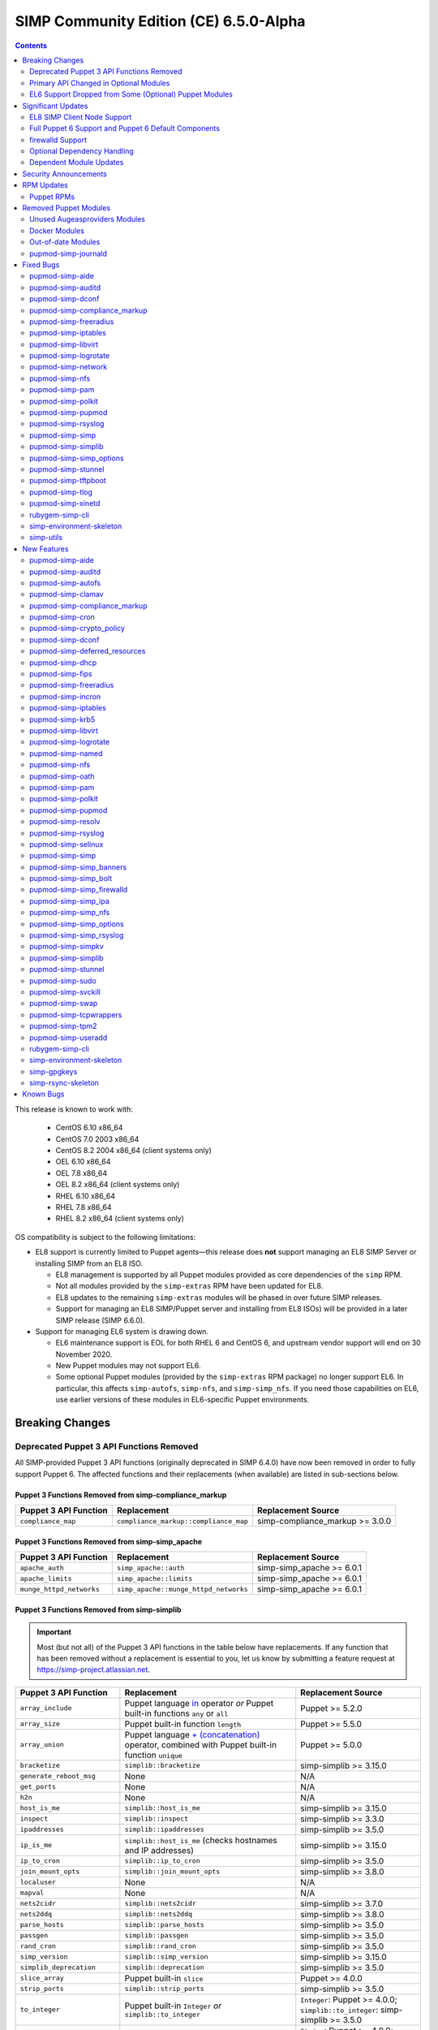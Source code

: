 .. _changelog-6.5.0:

SIMP Community Edition (CE) 6.5.0-Alpha
=======================================

.. raw:: pdf

  PageBreak

.. contents::
  :depth: 2

.. raw:: pdf

  PageBreak

This release is known to work with:

  * CentOS 6.10 x86_64
  * CentOS 7.0 2003 x86_64
  * CentOS 8.2 2004 x86_64 (client systems only)
  * OEL 6.10 x86_64
  * OEL 7.8 x86_64
  * OEL 8.2 x86_64 (client systems only)
  * RHEL 6.10 x86_64
  * RHEL 7.8 x86_64
  * RHEL 8.2 x86_64 (client systems only)

OS compatibility is subject to the following limitations:

* EL8 support is currently limited to Puppet agents—this release does **not**
  support managing an EL8 SIMP Server or installing SIMP from an EL8 ISO.

  * EL8 management is supported by all Puppet modules provided as core
    dependencies of the ``simp`` RPM.
  * Not all modules provided by the ``simp-extras`` RPM have been updated
    for EL8.
  * EL8 updates to the remaining ``simp-extras`` modules will be phased in over
    future SIMP releases.
  * Support for managing an EL8 SIMP/Puppet server and installing from
    EL8 ISOs) will be provided in a later SIMP release (SIMP 6.6.0).

* Support for managing EL6 system is drawing down.

  * EL6 maintenance support is EOL for both RHEL 6 and CentOS 6, and upstream
    vendor support will end on 30 November 2020.
  * New Puppet modules may not support EL6.
  * Some optional Puppet modules (provided by the ``simp-extras`` RPM package)
    no longer support EL6. In particular, this affects ``simp-autofs``,
    ``simp-nfs``, and ``simp-simp_nfs``.  If you need those capabilities on
    EL6, use earlier versions of these modules in EL6-specific Puppet
    environments.


Breaking Changes
----------------

Deprecated Puppet 3 API Functions Removed
^^^^^^^^^^^^^^^^^^^^^^^^^^^^^^^^^^^^^^^^^

All SIMP-provided Puppet 3 API functions (originally deprecated in SIMP 6.4.0)
have now been removed in order to fully support Puppet 6. The affected
functions and their replacements (when available) are listed in sub-sections
below.

Puppet 3 Functions Removed from simp-compliance_markup
""""""""""""""""""""""""""""""""""""""""""""""""""""""

+-----------------------+---------------------------------------+---------------------------------+
| Puppet 3 API Function | Replacement                           | Replacement Source              |
+=======================+=======================================+=================================+
| ``compliance_map``    | ``compliance_markup::compliance_map`` | simp-compliance_markup >= 3.0.0 |
+-----------------------+---------------------------------------+---------------------------------+

Puppet 3 Functions Removed from simp-simp_apache
""""""""""""""""""""""""""""""""""""""""""""""""

+--------------------------+---------------------------------------+---------------------------+
| Puppet 3 API Function    | Replacement                           | Replacement Source        |
+==========================+=======================================+===========================+
| ``apache_auth``          | ``simp_apache::auth``                 | simp-simp_apache >= 6.0.1 |
+--------------------------+---------------------------------------+---------------------------+
| ``apache_limits``        | ``simp_apache::limits``               | simp-simp_apache >= 6.0.1 |
+--------------------------+---------------------------------------+---------------------------+
| ``munge_httpd_networks`` | ``simp_apache::munge_httpd_networks`` | simp-simp_apache >= 6.0.1 |
+--------------------------+---------------------------------------+---------------------------+

Puppet 3 Functions Removed from simp-simplib
""""""""""""""""""""""""""""""""""""""""""""

.. IMPORTANT::

   Most (but not all) of the Puppet 3 API functions in the table below have
   replacements. If any function that has been removed without a replacement is
   essential to you, let us know by submitting a feature request at
   https://simp-project.atlassian.net.

+------------------------------+--------------------------------------------+-------------------------------+
| Puppet 3 API Function        | Replacement                                | Replacement Source            |
+==============================+============================================+===============================+
| ``array_include``            | Puppet language `in`_ operator *or* Puppet | Puppet >= 5.2.0               |
|                              | built-in functions ``any`` or ``all``      |                               |
+------------------------------+--------------------------------------------+-------------------------------+
| ``array_size``               | Puppet built-in function ``length``        | Puppet >= 5.5.0               |
+------------------------------+--------------------------------------------+-------------------------------+
| ``array_union``              | Puppet language `+ (concatenation)`_       | Puppet >= 5.0.0               |
|                              | operator, combined with Puppet built-in    |                               |
|                              | function ``unique``                        |                               |
+------------------------------+--------------------------------------------+-------------------------------+
| ``bracketize``               | ``simplib::bracketize``                    | simp-simplib >= 3.15.0        |
+------------------------------+--------------------------------------------+-------------------------------+
| ``generate_reboot_msg``      | None                                       | N/A                           |
+------------------------------+--------------------------------------------+-------------------------------+
| ``get_ports``                | None                                       | N/A                           |
+------------------------------+--------------------------------------------+-------------------------------+
| ``h2n``                      | None                                       | N/A                           |
+------------------------------+--------------------------------------------+-------------------------------+
| ``host_is_me``               | ``simplib::host_is_me``                    | simp-simplib >= 3.15.0        |
+------------------------------+--------------------------------------------+-------------------------------+
| ``inspect``                  | ``simplib::inspect``                       | simp-simplib >= 3.3.0         |
+------------------------------+--------------------------------------------+-------------------------------+
| ``ipaddresses``              | ``simplib::ipaddresses``                   | simp-simplib >= 3.5.0         |
+------------------------------+--------------------------------------------+-------------------------------+
| ``ip_is_me``                 | ``simplib::host_is_me`` (checks hostnames  | simp-simplib >= 3.15.0        |
|                              | and IP addresses)                          |                               |
+------------------------------+--------------------------------------------+-------------------------------+
| ``ip_to_cron``               | ``simplib::ip_to_cron``                    | simp-simplib >= 3.5.0         |
+------------------------------+--------------------------------------------+-------------------------------+
| ``join_mount_opts``          | ``simplib::join_mount_opts``               | simp-simplib >= 3.8.0         |
+------------------------------+--------------------------------------------+-------------------------------+
| ``localuser``                | None                                       | N/A                           |
+------------------------------+--------------------------------------------+-------------------------------+
| ``mapval``                   | None                                       | N/A                           |
+------------------------------+--------------------------------------------+-------------------------------+
| ``nets2cidr``                | ``simplib::nets2cidr``                     | simp-simplib >= 3.7.0         |
+------------------------------+--------------------------------------------+-------------------------------+
| ``nets2ddq``                 | ``simplib::nets2ddq``                      | simp-simplib >= 3.8.0         |
+------------------------------+--------------------------------------------+-------------------------------+
| ``parse_hosts``              | ``simplib::parse_hosts``                   | simp-simplib >= 3.5.0         |
+------------------------------+--------------------------------------------+-------------------------------+
| ``passgen``                  | ``simplib::passgen``                       | simp-simplib >= 3.5.0         |
+------------------------------+--------------------------------------------+-------------------------------+
| ``rand_cron``                | ``simplib::rand_cron``                     | simp-simplib >= 3.5.0         |
+------------------------------+--------------------------------------------+-------------------------------+
| ``simp_version``             | ``simplib::simp_version``                  | simp-simplib >= 3.15.0        |
+------------------------------+--------------------------------------------+-------------------------------+
| ``simplib_deprecation``      | ``simplib::deprecation``                   | simp-simplib >= 3.5.0         |
+------------------------------+--------------------------------------------+-------------------------------+
| ``slice_array``              | Puppet built-in ``slice``                  | Puppet >= 4.0.0               |
+------------------------------+--------------------------------------------+-------------------------------+
| ``strip_ports``              | ``simplib::strip_ports``                   | simp-simplib >= 3.5.0         |
+------------------------------+--------------------------------------------+-------------------------------+
| ``to_integer``               | Puppet built-in ``Integer`` *or*           | ``Integer``: Puppet >= 4.0.0; |
|                              | ``simplib::to_integer``                    | ``simplib::to_integer``:      |
|                              |                                            | simp-simplib >= 3.5.0         |
+------------------------------+--------------------------------------------+-------------------------------+
| ``to_string``                | Puppet built-in ``String``                 | ``String``: Puppet >= 4.0.0;  |
|                              | *or* ``simplib::to_string``                | ``simplib::to_string``:       |
|                              |                                            | simp-simplib >= 3.5.0         |
+------------------------------+--------------------------------------------+-------------------------------+
| ``validate_array_member``    | ``simplib::validate_array_member``         | simp-simplib >= 3.8.0         |
+------------------------------+--------------------------------------------+-------------------------------+
| ``validate_array_of_hashes`` | Use a custom Puppet data type              | Puppet >= 4.0.0               |
|                              | such as ``Array[Hash]``                    |                               |
+------------------------------+--------------------------------------------+-------------------------------+
| ``validate_between``         | Puppet data types ``Integer`` or ``Float`` | simp-simplib >= 3.8.0         |
|                              |  *or* ``simplib::validate_between``        |                               |
+------------------------------+--------------------------------------------+-------------------------------+
| ``validate_bool_simp``       | Use Puppet ``Boolean`` data type           | Puppet: >= 4.0.0;             |
|                              | *or* ``simplib::validate_bool``            | simp-simplib >= 3.8.0         |
+------------------------------+--------------------------------------------+-------------------------------+
| ``validate_deep_hash``       | ``simplib::validate_deep_hash``            | simp-simplib >= 3.8.0         |
+------------------------------+--------------------------------------------+-------------------------------+
| ``validate_float``           | Use Puppet ``Float`` data type             | Puppet: >= 4.0.0;             |
|                              | *or* a check using ``is_float``            | ``is_float``:                 |
|                              | from ``puppetlabs-stdlib``                 | puppetlabs-stdlib >= 2.2.0    |
+------------------------------+--------------------------------------------+-------------------------------+
| ``validate_macaddress``      | Use ``Simplib::Macaddress`` data           | simp-simplib >= 3.7.0         |
|                              | type                                       |                               |
+------------------------------+--------------------------------------------+-------------------------------+
| ``validate_net_list``        | Use ``Simplib::Netlist`` data              | simp-simplib >= 3.5.0         |
|                              | type *or*                                  |                               |
|                              | ``simplib::validate_net_list``             |                               |
+------------------------------+--------------------------------------------+-------------------------------+
| ``validate_port``            | Use ``Simplib::Port`` data type            | simp-simplib >= 3.5.0         |
|                              | *or*                                       |                               |
|                              | ``simplib::validate_net_list``             |                               |
+------------------------------+--------------------------------------------+-------------------------------+
| ``validate_re_array``        | ``simplib::validate_re_array``             | simp-simplib >= 3.7.0         |
+------------------------------+--------------------------------------------+-------------------------------+
| ``validate_sysctl_value``    | ``simplib::validate_sysctl_value``         | simp-simplib >= 3.7.0         |
+------------------------------+--------------------------------------------+-------------------------------+
| ``validate_umask``           | Use ``Simplib::Umask`` data type           | simp-simplib >= 3.7.0         |
+------------------------------+--------------------------------------------+-------------------------------+
| ``validate_uri_list``        | ``simplib::validate_sysctl_value``         | simp-simplib >= 3.7.0         |
+------------------------------+--------------------------------------------+-------------------------------+

.. _in:                https://puppet.com/docs/puppet/6.18/lang_expressions.html#in
.. _+ (concatenation): https://puppet.com/docs/puppet/6.18/lang_expressions.html#+-(concatenation)

simp-ssh Removed Functions
""""""""""""""""""""""""""

+----------------------------+-----------------------------+--------------------+
| Puppet 3 API Function      | Replacement                 | Replacement Source |
+============================+=============================+====================+
| ``ssh_autokey``            | ``ssh::autokey``            | simp-ssh >= 6.2.0  |
+----------------------------+-----------------------------+--------------------+
| ``ssh_global_known_hosts`` | ``ssh::global_known_hosts`` | simp-ssh >= 6.2.0  |
+----------------------------+-----------------------------+--------------------+

Primary API Changed in Optional Modules
^^^^^^^^^^^^^^^^^^^^^^^^^^^^^^^^^^^^^^^

The following SIMP modules from the ``simp-extras`` RPM have had breaking API
changes:

* ``simp-autofs``
* ``simp-nfs``
* ``simp-simp_nfs``

The specific changes made are described in detail the New Features section.

.. _changelog-6.5.0-el6-support-dropped-from-some-optional-puppet-modules:

EL6 Support Dropped from Some (Optional) Puppet Modules
^^^^^^^^^^^^^^^^^^^^^^^^^^^^^^^^^^^^^^^^^^^^^^^^^^^^^^^

The following optional SIMP modules have dropped support for EL6:

* ``simp-autofs``
* ``simp-nfs``
* ``simp-simp_nfs``

If you need EL6 for a client node, place it in an environment with
older versions of the appropriate modules.


Significant Updates
-------------------

EL8 SIMP Client Node Support
^^^^^^^^^^^^^^^^^^^^^^^^^^^^

This release provides support for EL8 clients.
This includes all (appropriate) Puppet modules provided by the ``simp`` RPM, and
a subset of the Puppet modules provided by the ``simp-extras`` RPM.

* The remaining changes required for an EL8 SIMP server and ISO will be
  available in the next SIMP minor release.
* EL8 updates to the remaining, optional, Puppet modules will be phased in
  over future SIMP releases. This includes the following SIMP modules:

  * ``simp-gdm``
  * ``simp-gnome``
  * ``simp_hirs_provisioner``
  * ``simp-mate``
  * ``simp-simp_gitlab``
  * ``simp-simp_pki_service``
  * ``simp-simp_snmpd``
  * ``simp-tuned``
  * ``simp-vnc``
  * ``simp-x2go``

Full Puppet 6 Support and Puppet 6 Default Components
^^^^^^^^^^^^^^^^^^^^^^^^^^^^^^^^^^^^^^^^^^^^^^^^^^^^^

All SIMP Puppet modules now work with both Puppet 5 and Puppet 6, and the SIMP-6.5.0
ISOs deliver Puppet 6 application RPMs.

firewalld Support
^^^^^^^^^^^^^^^^^

As of SIMP 6.5.0, preliminary ``firewalld`` support within the SIMP ecosystem
is now available.

* *New simp-simp_firewalld module*: SIMP now includes ``simp-simp_firewalld``
  which provides a profile class and defined type to manage the system's
  ``firewalld`` with "safe" defaults and safety checks for ``firewalld`` rules.
* *firewalld support in simp-iptables for backward compatibility*:  The
  ``simp-iptables`` module has preliminary support for acting as a pass-through
  to various ``firewalld`` capabilities using the ``simp/simp_firewalld``
  module.

  * To enable ``firewalld`` mode on supported operating systems, simply set
    ``iptables::use_firewalld`` to ``true`` via Hiera.
  * EL8 systems enable ``firewalld`` mode by default.
  * Use of any of the ``iptables::listen::*`` defined types will work
    seamlessly in ``firewalld`` mode.
  * Direct calls to ``iptables::rule`` in ``firewalld`` mode will emit
    a warning notification that directs the user to convert their rules to
    ``simp_iptables::rule`` types.

Optional Dependency Handling
^^^^^^^^^^^^^^^^^^^^^^^^^^^^

In SIMP 6.5.0, optional dependency handling has been integrated into ~20
additional SIMP Puppet modules. These modules explicitly identify optional,
dependent modules, all while providing safeguards to ensure the user is
notified of any such missing dependencies at compilation time. This feature
allows the user to minimize installation of unused modules in an environment,
when the user is not using SIMP to manage specific capabilities.

Key details about this feature are as follows:

* Optional module dependencies are indicated in the *metadata.json* file using
  an 'optional_dependencies' key within a 'simp' key.  For example,
  `puppet-rsyslog's metadata.json <https://github.com/simp/pupmod-simp-rsyslog/blob/7.6.2/metadata.json>`_.
* The user has complete control over installation of the optional dependency
  modules.  These dependencies will not be installed automatically when
  the module using them is installed via ``puppet module install``.
* Modules that use this feature will fail manifest compilation, if
  the user enables the optional capabilities, but the optional dependencies
  required to implement that capability are not installed in the environment.

Dependent Module Updates
^^^^^^^^^^^^^^^^^^^^^^^^

SIMP updated as many dependent modules as possible. This included major version
bumps for several of the dependent modules. These changes did not have
a significant impact on the SIMP infrastructure. The dependency version bumps
did, however, require some of the SIMP modules to update their respective
``metadata.json`` files.  These metadata changes, in turn, required SIMP module
version updates.


Security Announcements
----------------------

SIMP 6.5.0 Added mitigations for the following CVEs:

* CVE-2020-7942
* CVE-2019-14287
* CVE-2019-6477

RPM Updates
-----------

Puppet RPMs
^^^^^^^^^^^

The following Puppet RPMs are packaged with the SIMP 6.5.0 ISOs:

+----------------------+-----------+
| Package              | Version   |
+======================+===========+
| ``puppet-agent``     | 6.18.0-1  |
+----------------------+-----------+
| ``puppet-bolt``      | 2.29.0-1  |
+----------------------+-----------+
| ``puppetdb``         | 6.12.0-1  |
+----------------------+-----------+
| ``puppetdb-termini`` | 6.12.0-1  |
+----------------------+-----------+
| ``puppetserver``     | 6.13.0-1  |
+----------------------+-----------+

.. WARNING::

   You do **NOT** need to update your version of Puppet from 5.X to use the
   modules supplied with this version of SIMP.

   If you decide to update from 5.X, back up your server and test the upgrade
   carefully.

Removed Puppet Modules
----------------------

Unused Augeasproviders Modules
^^^^^^^^^^^^^^^^^^^^^^^^^^^^^^

The following packages for unused Augeasproviders Puppet modules and one
dependency were removed from the SIMP ISOs:

* ``pupmod-herculesteam-augeasproviders_apache``
* ``pupmod-herculesteam-augeasproviders_mounttab``
* ``pupmod-herculesteam-augeasproviders_nagios``
* ``pupmod-herculesteam-augeasproviders_pam``
* ``pupmod-herculesteam-augeasproviders_postgresql``
* ``pupmod-herculesteam-augeasproviders_puppet``
* ``pupmod-herculesteam-augeasproviders_shellvar``
* ``pupmod-puppetlabs-mount_providers``

Docker Modules
^^^^^^^^^^^^^^

The packages for the following Docker Puppet modules have been permanently
removed from the SIMP ISOs, because SIMP is moving towards ``podman`` support
over ``docker``.

* ``pupmod-puppetlabs-docker``
* ``pupmod-simp-simp_docker``

Out-of-date Modules
^^^^^^^^^^^^^^^^^^^

The packages for the following SIMP profile Puppet modules and one dependent
module were temporarily removed from SIMP 6.5.0 ISOs, because they were not
able to be appropriately updated in time for the release:

* ``pupmod-puppet-gitlab``
* ``pupmod-simp-simp_gitlab``
* ``pupmod-simp-simp_snmpd``

These modules are expected to be updated in future SIMP releases.

pupmod-simp-journald
^^^^^^^^^^^^^^^^^^^^

The pupmod-simp-journald package has been removed from SIMP ISOs, because
the functionality the ``simp-journald`` module provided is now provided by
the ``camptocamp-systemd`` module.  If you used ``simp-journald``, you will
need to update your manifests to use ``camptocamp-systemd``.


Fixed Bugs
----------

pupmod-simp-aide
^^^^^^^^^^^^^^^^

* Fixed a bug in Compliance Engine data.

pupmod-simp-auditd
^^^^^^^^^^^^^^^^^^

* Fixed a bug in which the auditd service was managed when the kernel was
  not enforcing auditing.
* Fixed a bug in which the facts were not properly confined.
* Fixed a bug in which ``/etc/audit/audit.rules.prev`` caused unnecessary
  flapping.
* Fixed regex substitution for bad path characters.
* Added missing ``herculesteam-augeasproviders_grub`` module dependency.

pupmod-simp-dconf
^^^^^^^^^^^^^^^^^

* Fixed a bug in ``ensure = absent`` in ``dconf::settings``.

pupmod-simp-compliance_markup
^^^^^^^^^^^^^^^^^^^^^^^^^^^^^

* Fixed merging bugs introduced in interim versions of the module.
* Fixed a regression introduced in interim versions of the module in which
  compliance reports were missing 'controls', 'identifiers', and 'oval-ids'.

pupmod-simp-freeradius
^^^^^^^^^^^^^^^^^^^^^^

* Fixed missing 'group_filter' option in LDAP.


pupmod-simp-iptables
^^^^^^^^^^^^^^^^^^^^

* Fixed bugs in iptables rule address normalization:

  * Ensured that all addresses are normalized when rules are processed.
  * Removed nested looped rule normalization of addresses since it is no longer
    required.
  * Fixed ``normalize_addresses()`` so that it simply grabs the netmask if
    present and slaps on the appropriate one if not.

* Fixed some bugs in the 'munge' portions of the native types.

pupmod-simp-libvirt
^^^^^^^^^^^^^^^^^^^

* Fixed issues with module data.

pupmod-simp-logrotate
^^^^^^^^^^^^^^^^^^^^^

* Fixed a bug in which the 'size' parameter in the global logrotate
  configuration file was specified more than once.

pupmod-simp-network
^^^^^^^^^^^^^^^^^^^^^

* Fix a bug where both the legacy network and NetworkManager were activated in
  all cases.

pupmod-simp-nfs
^^^^^^^^^^^^^^^

* Fixed a bug in which IPv6 ``::1`` network entries were not being created in
  ``/etc/exports``.  This could cause connections over stunnel to fail under
  certain conditions.

* ``rpc.rquotad`` service configuration was erroneously written to
  ``/etc/sysconfig/nfs`` for EL7. It is now written to the correct file,
  ``/etc/sysconfig/rpc-rquotad``.
* Fixed idmapd-related bugs:

  * ``idmapd`` was erroneously only enabled when NFSv3 was allowed. ``idmapd``
    is an NFSv4 service.
  * The idmapd client was not configured to use nfsidmap.  An nfsidmap entry
    has now been added to ``/etc/request-key.conf``.

* Fixed bugs in which bidirectional communication for NFSv3 was not properly
  configured.

  * NFSv3 lockd ports on the NFS client were not explicitly configured and
    thus not allowed through the firewall.  This would have affected file
    locking using NLM.
  * ``rpcbind``, ``statd``, and ``lockd`` service names were not allowed by TCP
    wrappers for the NFS client. This would have affected server to client
    NFSv3 NSM and NLM protocol messages over TCP.

* Fixed bugs in mount options

  * Previously used the deprecated ``nfs4`` fstype.  This has been replaced with
    the ``nfs`` fstype and use of the ``nfsvers`` option to specify the version of
    NFS to use.
  * The mount option ``proto`` is now set to ``tcp`` when stunnel is enabled.

* Fixed a bug with a duplicate exec resource in ``nfs::client::mount`` when
  stunnel was enabled.

* Fixed erroneous server-only/client-only configuration that appeared to be
  able to be set independently for the NFS client and NFS server on the same
  node, but because of shared services, actually applied to the node as a
  whole.

  * Removed ``nfs::client::firewall`` and ``nfs::server::firewall``. Use
    ``nfs::firewall`` instead.
  * Removed ``nfs::server::tcpwrappers``. Use ``nfs::tcpwrappers`` instead.
  * Removed ``nfs::server::nfsv3``, ``nfs::server::lockd_arg``,
    ``nfs::server::statdarg``, ``nfs::server::statd_ha_callout``,
    ``nfs::server::rpcgssdargs``, and ``nfs::server::rpcsvcgssdargs``. Use
    appropriate parameters in the ``nfs`` class instead.

pupmod-simp-pam
^^^^^^^^^^^^^^^

* Fixed a bug in which a local user password could not be set.

  * Moved the ``pam_unix.so`` check before the ``pam_sss.so`` check in the
    password section of the auth files otherwise it returns an "authentication
    token manipulation" error and local passwords cannot be changed.

pupmod-simp-polkit
^^^^^^^^^^^^^^^^^^

* Fixed issue with ``basic_policy`` template that resulted in malformed rules.

pupmod-simp-pupmod
^^^^^^^^^^^^^^^^^^

* Fixed a bug on EL6 nodes in which setting ``pupmod::master::generate_types``
  to ``false`` caused the catalog compilation to fail.
* Fixed a bug in puppetserver configuration in which the
  ``profiler-output-file`` parameter was incorrectly specified as
  ``profiling-output-file``.
* Fixed a bug in managing group ownership of ``puppet.conf`` when using
  Puppet Enterprise.

  * Ensured that ``pupmod::pass_two`` does not conflict with the internal
    :term:`PE` configuration code for group ownership of ``puppet.conf``.

pupmod-simp-rsyslog
^^^^^^^^^^^^^^^^^^^

* Fixed a bug where the ``IncludeConfig`` directive for ``/etc/rsyslog.d``
  allowed more than just ``.conf`` files to be parsed.

pupmod-simp-simp
^^^^^^^^^^^^^^^^

* Removed the broken ``tasks/`` directory.

pupmod-simp-simplib
^^^^^^^^^^^^^^^^^^^

* Fixed bugs in the ``grub_version`` and ``init_systems`` facts.
* Fixed the ``simplib__auditd`` fact so that it detects the state of the
  running auditd process.
* Fixed ``Simplib::Systemd::ServiceName`` to accept instance services.
* Fixed an issue in the ``simplib__sshd_config`` fact that would cause the
  daemon to start on an EL6 system that did not already have it running.
* Fixed a bug in which ``simplib__firewalls`` fact was not properly confined
  and would trigger on Windows+  systems.
* Fixed an issue in ``simplib::ip::family_hash`` where the 'unknown' entries
  were not properly populated.
* Fixed bug in which ``simplib::simp_version`` did not work on Windows.
* Fixed "uninitialized constant" error with the ``reboot_notify`` custom type.

pupmod-simp-simp_options
^^^^^^^^^^^^^^^^^^^^^^^^

* Fixed :term:`PE` detection in ``simp_options::puppet::server_distribution``.

pupmod-simp-stunnel
^^^^^^^^^^^^^^^^^^^

* Added the ``stunnel::instance_purge`` class to remedy the 'floating services'
  issue.

pupmod-simp-tftpboot
^^^^^^^^^^^^^^^^^^^^

* Fixed a bug in which the internal rsync operation did not match the
  documentation.
* Fixed a bug in which the internal rsync operation would flip permissions
  each puppet agent run.
* Fixed a manifest ordering issue.

pupmod-simp-tlog
^^^^^^^^^^^^^^^^

* Fixed a bug in the tcsh template.
* Added a workaround to scripts in ``/etc/profile`` to handle a bug in tlog
  that would prevent logins if the system hostname could not be found.

pupmod-simp-xinetd
^^^^^^^^^^^^^^^^^^

* Removed 'TRAFFIC' from the default ``log_on_success`` list since it may cause
  information leakage and is not supported by all service types.

rubygem-simp-cli
^^^^^^^^^^^^^^^^

* Fixed a bug in ``simp environment new`` in which the actual failure
  messages from a failed ``setfacl --restore`` execution were not logged.
* Fixed a bug where ``simp config --dry-run`` would prompt the user to apply
  actions instead of skipping them and then writing the
  ``~/.simp/simp_conf.yaml`` file.

  * Users would answer 'no' to the unexpected apply query and then ``simp config``
    would only persist the answers to the interim answers file
    (``~/.simp/.simp_conf.yaml``).

* Fixed Puppet Enterprise support for ``simp config`` and ``simp bootstrap``.

  * Fixed a fact-loading bug that prevented the :term:`PE` fact ('is_pe') from
    being available.
  * Hardened PE-detection logic for cases in which the 'is_pe' fact is not
    yet available during ``simp config``.
  * Added support for SIMP server template Hiera data that is PE-specific.
  * Fixed a bug in which the module paths containing PE modules were not
    excluded when ``simp config`` checked for modules in the 'production'
    Puppet environment. This forced the user to remove the skeleton
    'production' environment installed by the puppet-agent RPM, in order to get
    ``simp config`` to run on a freshly installed PE system.

simp-environment-skeleton
^^^^^^^^^^^^^^^^^^^^^^^^^

* When running FakeCA in batch mode, do not request input from the user.
* Fixed a bug in which some non-script files were installed with executable
  permissions.

simp-utils
^^^^^^^^^^

* Fixed minor bugs in ``unpack_dvd``.


New Features
------------

pupmod-simp-aide
^^^^^^^^^^^^^^^^

* Updated the EL8 ciphers to be safe on FIPS systems by default.
* Removed overrides for ``aide::aliases`` on EL8 since it works properly in FIPS
  mode.
* Automatically add ``@@include`` lines to ``aide.conf``.
  Previously, when declaring ``aide::rule`` resources, it was also
  necessary to add the rule name to the ``aide::rules`` array.
* Moved the default rules to data in modules.

pupmod-simp-auditd
^^^^^^^^^^^^^^^^^^

* Allow ``auditd::space_left`` and ``auditd::admin_space_left`` to accept
  percentages on supported versions.
* Added ``INCREMENTAL_ASYNC`` to possible values for ``auditd::flush``.
* Added a ``built_in`` audit profile to the subsystem that provides ability
  to include and manage sample rulesets to be compiled into active rules.
* Ensured that kmod is audited in all STIG modes on EL7+.
* Allow users to knockout entries from arrays specified in Hiera.
* Added rules based on best practices mostly pulled from
  ``/usr/share/doc/auditd``:

  * Audit 32 bit operations on 64 bit systems
  * Audit calls to the auditd CLI commands
  * Audit IPv4 and IPv6 inbound connections
  * Optionally audit IPv4 and IPv6 outbound connections
  * Audit suspicious applications
  * Audit systemd
  * Audit the auditd configuration space
  * Ignore time daemon logs (clutter)
  * Ignore ``CRYPTO_KEY_USER`` logs (clutter)
  * Add ability to set the ``backlog_wait_time``
  * Set ``loginuid_immutable``

* Set defaults for syslog parameters if auditd version is unknown.
* Added a fact that determines the major version of auditd that is running
  on the system, ``auditd_major_version``.  This is used in hiera.yaml hierarchy
  to add module data specific to the versions.
* Added support for auditd v3.0 which is used by RedHat 8.  Most of the changes
  in auditd v3.0 were related to how the plugins are handled but there
  are a few new parameters added to ``auditd.conf``. They are set to their
  defaults according to man page of ``auditd.conf``.

  * Auditd V3.0 moved the handling of plugins into auditd from audispd.
    The following changes were made to accommodate that:

    * To make sure the parameters used to handle plugins where defined in
      one place no matter what version of auditd was used, they were moved to
      ``init.pp`` and referenced from there by the audisp manifest.
      For backwards compatibility, they remain in ``audisp.conf`` and are aliased
      in the hiera module data.
    * For backwards compatibility ``auditd::syslog`` remains defaulting to the
      value of ``simp_options::syslog`` although the two are not really the same
      thing. You might want to review this setting and set ``auditd::syslog`` to
      a setting that is appropriate for your system.

      * To enable auditd logging to syslog set the following in hiera

        .. code-block:: yaml

           ---
           auditd::syslog: true
           auditd::config::audisp::syslog::enable: true.
           # The drop_audit_logs is still there for backwards compatibility and
           # needs to be disabled.
           auditd::config::audisp::syslog::drop_audit_logs: false

      * To stop auditd logging to syslog set the following in hiera

        .. code-block:: yaml

           ---
           auditd::syslog: true
           auditd::config::plugins::syslog::enable: false.

      * Setting ``auditd::syslog`` to false will stop Puppet from managing the
        ``syslog.conf``, it will not disable auditd logging to syslog.
        Disable the syslog plugin as described above.

    * The settings for ``syslog.conf`` were updated to work for new and old
      versions of auditd.
    * Added installation of audisp-syslog package when using auditd v3.

* Added rules to monitor ``/usr/share/selinux``.

pupmod-simp-autofs
^^^^^^^^^^^^^^^^^^

This module was extensively refactored. Please read the updated README to
understand the current usage.  Notable feature/API changes:

* Updated autofs service configuration to use ``/etc/autofs.conf`` in
  addition to ``/etc/sysconfig/autofs``.
* Updated autofs.master to load content from ``/etc/auto.master.simp.d/``
  and ``/etc/auto.master.d/`` in lieu of specifying map entries directly.

  * auto.master entries are now written to files in ``/etc/auto.master.simp.d``,
    a directory fully managed by this module.
  * ``/etc/auto.master.d`` is left unmanaged by Puppet.
  * Auto-converts from old maps directory to current maps directory and
    emits a warning. This is to help the 90% of the users who aren't doing
    anything special with this module.

* Added a ``autofs::map`` defined type that allows the user to specify all
  the parameters for a ``file`` map in one place.  This resource will
  generate the appropriate resources to create both the auto.master entry
  file and the map file.
* Added ``autofs::masterfile`` defined type to replace deprecated
  ``autofs::master::map``.

  * ``autofs::masterfile`` creates an auto.master entry file in
    ``autofs::master_conf_dir``.
  * Unlike ``autofs::map::master``, ``autofs::masterfile`` does not have
    a ``content`` parameter, because a user can simply use a file resource
    to specify a custom auto.master entry file.

* Added ``autofs::mapfile`` defined type to replace deprecated
  ``autofs::master::entry``.

  * ``autofs::mapfile`` creates a mapfile for a direct mapping or one or
    more indirect mappings.
  * Unlike ``autofs::master::entry``, it does not have duplicate resource
    naming problems (wildcard or otherwise).

* ``autofs`` class changes

  * Added the following new autofs service configuration parameters:

    * ``master_wait``
    * ``mount_verbose``
    * ``mount_nfs_default_protocol``
    * ``force_standard_program_map_env``
    * ``use_hostname_for_mounts``
    * ``disable_not_found_message``
    * ``sss_master_map_wait``
    * ``use_mount_request_log_id``
    * ``auth_conf_file``
    * ``custom_autofs_conf_options``

  * Added ``master_conf_dir`` and ``master_include_dirs`` parameters to allow
    users to specify directories containing auto.master entry files.
  * Added ``maps_dir`` to specify the location of SIMP-managed maps and
    changed the directory name from ``/etc/autofs`` to ``/etc/autofs.maps.simp.d``
    for clarity.
  * Added ``maps`` to allow users to specify 'file' type maps in Hiera data.

    * Each map specifies the contents of an autofs master entry file and
      its mapping file.

  * Renamed ``options`` to ``automount_options`` for clarity.
  * Renamed ``use_misc_device`` to ``automount_use_misc_device`` for clarity.
  * Removed ``autofs::master_map_name``.

    * This parameter is not exposed in ``/etc/autofs.conf`` and does not look
      like it is intended to be changed.

  * Changed permissions of ``/etc/auto.master`` and ``/etc/sysconfig/autofs``
    to match those of the delivered RPM.

* ``autofs::ldap_auth`` class changes

  * ``autofs::ldap_auth`` is now a private class to ensure the name of the
    configuration file created by this class matches the 'auth_conf_file'
    setting in ``/etc/autofs.conf``.
  * Added ``encoded_secret`` optional parameter.  This parameter takes
    precedence when both ``secret`` and ``encoded_secret`` parameters are
    specified

* ``autofs::map::master`` has been deprecated by ``autofs::map`` or
  ``autofs::masterfile``.  Its behavior has changed from writing a section
  of ``/etc/auto.master`` to writing an autofs master entry file in
  ``autofs::master_conf_dir``.
* ``autofs::map::entry`` has been deprecated by ``autofs::map`` or
  ``autofs::mapfile``.  Its behavior has changed from writing a file in
  ``/etc/autofs`` to writing a file in ``autofs::maps_dir``.

pupmod-simp-clamav
^^^^^^^^^^^^^^^^^^

* Updated documentation to clarify what ``simp_options::clamav`` actually does
  and to note that clamav was removed from the SIMP's default class list
  in SIMP 6.5.
* Set the default for ``clamav::set_schedule::enable`` to lookup
  ``clamav::enable``, so that the class will remove the clamav schedule if
  clamav is disabled.
* Disable rsync pulls by default.

pupmod-simp-compliance_markup
^^^^^^^^^^^^^^^^^^^^^^^^^^^^^

* Deep merge hash values in the Hiera backend.
* Improved confinement

  * Added support for confinement in 'profiles', 'controls' and 'ces'
    (as well as 'checks').
  * Added support for arrays of potential matches in confinement blocks.
  * Added support for structured facts in confinement.
  * Updated confinement logic to ensure that all possibilities are collected.
  * Apply confinement before merging values.

* Improved performance:

  * Reduced the amount of data passed around in the Hiera backend.
  * Ensured that the Hiera backend recurses as little as possible.
  * Removed useless loops in ``list_puppet_params()``.

* Improved error handling and debugging:

  * Ignore undefined 'ces' when correlating checks and profiles.
  * Raise errors on malformed data.
  * Added debugging logs to enforcement logic.

* Removed all support for v1 data since it was experimental and removed in
  3.0.0.

pupmod-simp-cron
^^^^^^^^^^^^^^^^

* Manage cron packages by default.

pupmod-simp-crypto_policy
^^^^^^^^^^^^^^^^^^^^^^^^^

This is a new module to manage, and provide information about, the system-wide
crypto policies.

pupmod-simp-dconf
^^^^^^^^^^^^^^^^^

* Allow users to set custom settings via Hiera.

pupmod-simp-deferred_resources
^^^^^^^^^^^^^^^^^^^^^^^^^^^^^^

* Remove ``ftp`` and ``games`` users and groups when enforcing STIG compliance.

pupmod-simp-dhcp
^^^^^^^^^^^^^^^^

* Made use of rsync optional (enabled by default for backwards compatibility).
* Added support for passing in a full ``dhcpd.conf`` entry.
* Ensured that the SELinux user and type are set for the configuration files.
* Switched to using ``iptables::listen::udp`` for firewalld compatibility.

pupmod-simp-fips
^^^^^^^^^^^^^^^^

* Ensured that EL8 updates trigger updating the global system crypto policy,
  since some subsystems now ignore the local configuration by default.

pupmod-simp-freeradius
^^^^^^^^^^^^^^^^^^^^^^
* Added support for overriding post-auth in LDAP.
* Added support for overriding accounting in LDAP.
* Added support for specifying the entire file content.
* Remove ``simp_options::puppet::server`` from the default lookup logic
  for ``freeradius::v3::modules::ldap::server``. In systems that use Bolt
  to compile and apply manifests, that setting will not be available.

pupmod-simp-incron
^^^^^^^^^^^^^^^^^^

* Remove pinned versions of incron, since the upstream packages have been fixed.

pupmod-simp-iptables
^^^^^^^^^^^^^^^^^^^^

* Added preliminary support for acting as a pass-through to various
  ``firewalld`` capabilities using the ``simp/simp_firewalld`` module.

  * Using any of the ``iptables::listen::*`` defined types will work seamlessly
    in ``firewalld`` mode but direct calls to ``iptables::rule`` will fail.
  * Calls to any of the native types included in this module will result in
    undefined behavior and is not advised.
  * To enable ``firewalld`` mode on supported operating systems, simply set
    ``iptables::use_firewalld`` to ``true`` via Hiera.
  * EL 8 systems will enable ``firewalld`` mode by default.

* Improved the internal rule matching to handle most netmask and port updates.
* Added a ``exact_match`` Boolean to the ``iptables_optimize`` and
  ``ip6tables_optimize`` native types to allow for more aggressive rule
  matching.

  * This change requires that inbound rules match whatever is returned by
    ``iptables-save`` and/or ``ip6tables-save`` to prevent iptables flapping.

* Allow LOCAL-INPUT jump rule in FORWARD and INPUT chains to occur last as a
  default action through the addition of an
  ``iptables::rules::base::force_local_input`` parameter.
* Allow users to disable adding the ``SIMP:`` prefix to the rule comment.
* Allow users to disable comments on rules completely.

pupmod-simp-krb5
^^^^^^^^^^^^^^^^

* Updated SELinux hotfix for EL8.
* Migrated SELinux hotfix to ``vox_selinux::module``.

pupmod-simp-libvirt
^^^^^^^^^^^^^^^^^^^

* Split out install and service into separate classes.

pupmod-simp-logrotate
^^^^^^^^^^^^^^^^^^^^^

* Allow all log size configuration parameters to be specified in bytes,
  kilobytes, megabytes, or gigabytes.
* Added ability to specify ``maxsize`` configuration for specific log rotate rules.

pupmod-simp-named
^^^^^^^^^^^^^^^^^

* Allow users to force enabling/disabling of the chroot settings.
* Allow users to easily set the ``named_write_master_zones`` SELinux boolean in
  case they need to support dynamic DNS or zone transfers.

pupmod-simp-nfs
^^^^^^^^^^^^^^^

This module was extensively refactored. Read the updated README to
understand the current usage.  Notable feature/API changes:

* Overall changes

  * Dropped stunnel support for NFSv3.  This tunneling did not work because:

    * The NFS client sends the NFS server Network Status Manager (NSM)
      notifications via UDP, exclusively.
    * At multi-NFS-server sites, a unique rpcbind port per server is
      required in order for a NFS client to be able to tunnel its
      server-specific RPC requests to the appropriate server.

  * ``nfs`` class

    * Reworked parameters to reflect configuration of ``/etc/nfs.conf`` and,
      for limited EL7-only configuration, ``/etc/sysconfig/nfs``.  See the class
      documentation for full details.

  * Removed ``stunnel_systemd_deps`` and ``sunnel_tcp_nodelay`` parameters
    throughout the module.

    * These parameters were not consistently used in the manifest
      code (i.e., declared but not used) and were confusing.
    * The corresponding ``stunnel_socket_options`` and ``stunnel_wantedby``
      parameters in classes/defines now use defaults that were intended to be
      set by those parameters.

  * Now masks NFS services that are not needed, so they are not unnecessarily
    started when the nfs-server.service or nfs-client.target are restarted.

* ``nfs::client`` changes

  * Added support for pNFS:  Set ``blkmap`` to true to enable the pNFS service,
    nfs-blkmap.service.
  * Added ``nfs::stunnel_socket_options`` and ``stunnel_wantedby``
    parameters which provide the defaults for all
    ``nfs::client::mount instances``.

* ``nfs::client::mount`` define changes

  * ``nfs_server`` must now be specified as an IP address.  This change was
    necessary for firewalld.
  * In ``options``, changed the default mount type to ``soft`` instead of
    ``hard``.  Also removed deprecated ``intr`` option, as it has no effect.
  * Reworked the remote autodetect logic to detect a local mount based
    on IP address instead of simply whether the node is also configured
    to be an NFS server.
  * Added support for direct autofs mounts and simplified specification of
    indirect mounts.  When ``autofs_indirect_map_key`` is not specified, a
    direct mount is specified by ``name``.  When ``autofs_indirect_map_key``
    is specified, an indirect mount is specified with ``name`` as the mount
    point and ``autofs_indirect_map_key`` as the mount key.
  * Renamed ``autofs_map_to_user`` to ``autofs_add_key_subst`` to better
    reflect automount terminology. This parameter simply adds key substitution
    to the remote location, which although can be used for user home
    directories, is not restricted to that use case.
  * Renamed ``port`` to ``nfsd_port`` to be consistent with the name of that
    parameter throughout the entire module.
  * Renamed ``v4_remote_port`` to ``stunnel_nfsd_port`` for clarity and to
    be consistent with the name of that parameter throughout the entire module.
  * Exposed client stunnel configuration that was scattered throughout the
    module to this API.  User can now specify ``stunnel_socket_options`` and
    ``stunnel_verify`` for each mount.  When unspecified, the defaults from
    the ``nfs`` class are used.

* ``nfs::server`` class changes

  * Exposed server stunnel configuration that was scattered throughout the
    module to this API.  User can now specify ``stunnel_accept_address``,
    ``stunnel_nfsd_acccept_port``, ``stunnel_socket_options``,
    ``stunnel_verify``, and ``stunnel_wantedby`` in this class.  When
    unspecified, the defaults for all but ``stunnel_accept_address`` and
    ``stunnel_wantedby`` are pulled from the ``nfs`` class.
  * Added the following parameters: ``nfsd_vers4``, ``nfsd_vers4_0``,
    ``nfsd_vers4_1``, ``nfsd_vers4_2``, and ``custom_rpcrquotad_opts``.
  * Renamed ``nfsv3`` to ``nfsd_vers3`` to reflect its use in ``/etc/nfs.conf``.
  * Moved ``nfs::rpcquotad_port`` to this class and renamed ``rpcrquotadopts``
    to ``custom_rpcrquotad_opts`` for clarity.
  * Moved ``nfs::mountd_port`` to this class and removed ``rpcmountdopts``.
    Custom configuration for that daemon should now be made via
    ``nfs::custom_nfs_conf_opts`` or ``nfs::custom_daemon_args`` as
    appropriate.
  * Removed the obsolete ``nfsd_module`` parameter.

* ``nfs::server::export`` define changes

  * Added ``replicas``, ``pnfs``, and ``security_label`` parameters to
    support additional export configuration parameters.

* ``nfs::idmapd`` class changes

  * Refactored into 3 classes to support distinct NFS server and client
    configuration
  * Added ``no_strip`` and ``reformat_group`` to ``nfs::idmapd::config``
    to support additional ``/etc/idmapd.conf`` configuration parameters.

pupmod-simp-oath
^^^^^^^^^^^^^^^^

* Allow ``oath::config::user`` to be any string.
* Disabled ``show_diff`` option in ``concat`` for  ``/etc/liboath/users.oath``
  to prevent that information from being exposed in logs.

pupmod-simp-pam
^^^^^^^^^^^^^^^

* Ensured that ``pam_tty_audit`` is optional if auditing is not enabled on the
  system.
* Added the ability to specify ``pam::limits::rules`` via Hiera.
* Ignore authconfig disable on EL8. Authconfig was replaced with authselect
  and authselect does not overwrite settings unless you select the ``--force``
  option.
* Remove installation of ``pam_pkcs11`` and ``fprintd-pam`` by default, since
  they aren't actually required for basic functionality.

pupmod-simp-polkit
^^^^^^^^^^^^^^^^^^

* Added the following classes:

  * ``polkit::install``
  * ``polkit::service``
  * ``polkit::use``

* Ensured that the polkit user is managed by default and placed into the
  supplementary group bound to the ``gid`` option on ``/proc``, if one is set.
  This is necessary to work around issues with ``hidepid`` > 0.
* Made the entire main class inert on unsupported OSs; logs a warning on the
  server that can be disabled.

pupmod-simp-pupmod
^^^^^^^^^^^^^^^^^^

* Set the default puppetserver ciphers to a safe set.
* Added better auto-tuning support for puppetserver, based on best practices.
* Added ``ReservedCodeCache`` puppetserver support.
* Removed incron support in favor of using systemd path units to run
  ``simp_generate_types``.

  * Attempts to activate the incron code will result in a warning message.

* Added mitigation for https://puppet.com/security/cve/CVE-2020-7942/
* Added optional management of the Facter configuration file.
* Removed the deprecated CA CRL pull cron job and the corresponding
  ``pupmod::ca_crl_pull_interval`` parameter.
* Removed deprecated *auth.conf* support for the legacy pki module and
  the corresponding parameters:

  * ``pupmod::master::simp_auth::legacy_cacerts_all``
  * ``pupmod::master::simp_auth::legacy_mcollective_all``
  * ``pupmod::master::simp_auth::legacy_pki_keytabs_from_host``

* Removed the deprecated ``pupmod::master::simp_auth::server_distribution``
  parameter.

pupmod-simp-resolv
^^^^^^^^^^^^^^^^^^

* Added optional management of DNS servers via nmcli.

pupmod-simp-rsyslog
^^^^^^^^^^^^^^^^^^^

* Added support for KeepAlive variables for imtcp and omfwd actions.
* Changed local rule defined type to use the same package defaults for
  action queues that are in the remote rule defined type.
* Changed remote rule defined type to use package defaults for action
  queues.
* Added a default rule to log packets dropped by firewalld to
  ``/var/log/firewall.log``.
* Added ``/var/log/firewall.log`` to SIMP's 'syslog' logrotate rule.
* Added ``logrotate::rule`` options to ``rsyslog::conf::logrotate`` class.
* Removed params pattern and migrated to data in modules.

pupmod-simp-selinux
^^^^^^^^^^^^^^^^^^^

* No longer enable or install mcstransd by default.  It is a user convenience
  feature and not required for core functionality.
* Ensured that mcstransd is added to the GID assigned to ``/proc`` if one is
  assigned on the system.

pupmod-simp-simp
^^^^^^^^^^^^^^^^

* sssd configuration updates

  * Do not configure the ``local`` provider for EL8.
  * Use the ``files`` provider for the local domain for EL7 and later.
  * Deprecated sssd client autofs, ssh and sudo settings.  The sssd
    module configures services in ``sssd::services``.  Use that
    setting to configure those entries.
  * Configure sssd even if local and ldap domains are not configured for EL8.

* Updated ``simp::mountpoints::proc`` to ensure polkitd can be configured to
  have access to ``/proc``:

  * Assign a group and gid by default
  * Create a group by default
  * Discover these values from the system if possible

* Removed the following applications from the list of base OS applications
  installed automatically by ``simp-simp``:

  * man
  * man-pages
  * vim-enhanced
  * dos2unix
  * elinks
  * hunspell
  * lsof
  * mlocate
  * pax
  * pinfo
  * sos
  * star
  * symlinks
  * words
  * x86info

* Deprecated the ``simp::base_apps::manage_elinks_config`` parameter.

  * It no longer has any effect.

* ``simp::nsswitch`` updates

  * Updated the ``simp::nsswitch`` class to have sane defaults

    * Added support for mymachines and myhostname by default.
    * Removed all NIS references since NIS should not be in general usage any
      longer and was never natively supported by SIMP.
    * Configuration files are now common across all supported OSs since nsswitch
      "does the right thing" when it hits a module that it does not recognize.

  * Allow nsswitch overrides.

* Added chronyd support for EL8

  * Moved ntp to list of OS relevant applications for EL6 and EL7.
  * Added chronyd for EL8.

* Updated the client kickstart scripts/configuration

  * Updated the ``bootstrap_simp_client`` script to use chrony if kernel version
    is 4 or later.
  * Deprecated the ``simp::server::kickstart::runpuppet`` parameter and removed
    the old ``runpuppet`` kickstart scripts.  The ``simp_bootstrap_client``
    scripts should be used instead.

* ClamAV updates:

  * Removed ``clamav`` from the list of classes included by default in the
    SIMP scenarios.

    * This will not remove ClamAV from systems where it is installed; Puppet
      will simply stop managing it.
    * To continue managing ClamAV with Puppet, add ``clamav`` to ``simp::classes``
      in the appropriate Hiera file for that SIMP client.
    * See the ``simp-clamav`` module for information on configuring or removing
      ClamAV on a system.

  * Deprecated ``simp::server::clamav``.

    * This parameter will be removed in a future SIMP release.
    * To manage ClamAV on the SIMP server after the parameter is removed,
      manually add the ``clamav`` class to the ``simp::classes`` Array in the
      SIMP server's Hiera file.


pupmod-simp-simp_banners
^^^^^^^^^^^^^^^^^^^^^^^^

* Removed all OS support statements from ``metadata.json`` since this is simply a
  data-only module.


pupmod-simp-simp_bolt
^^^^^^^^^^^^^^^^^^^^^

* Added plan to install puppet-agent on target nodes.
* Configured Bolt to request a pseudo TTY for SSH sessions if specified.
* Configured new logs to be appended to the log file instead of overwriting.

pupmod-simp-simp_firewalld
^^^^^^^^^^^^^^^^^^^^^^^^^^

This is a new SIMP module that provides a profile class and defined type to
manage the system's ``firewalld`` with "safe" defaults and safety checks for
``firewalld`` rules.  It uses the ``puppet-firewalld`` module to update the
system's ``firewalld`` configuration.

pupmod-simp-simp_ipa
^^^^^^^^^^^^^^^^^^^^

* Make the IPA server optional in the ``join`` task.  It is perfectly valid
  to not specify a server when doing an IPA client install and instead
  rely on DNS auto discovery.

pupmod-simp-simp_nfs
^^^^^^^^^^^^^^^^^^^^

* The following parameters had to be changed from hostnames or IP addresses
  to only IP addresses due to use of firewalld on EL8:

  * ``simp_nfs::home_dir_server``
  * ``simp_nfs::mount::home::nfs_server``

pupmod-simp-simp_options
^^^^^^^^^^^^^^^^^^^^^^^^

* The ``simp_options::clamav`` catalyst has been deprecated.

  * As of SIMP 6.5, SIMP's ``clamav`` class is no longer included in the class
    list of the SIMP scenarios. So, this catalyst is not needed to disable it.
  * To have SIMP manage ClamAV on your system, add the ``clamav`` class to
    your system's class list.
  * See the SIMP ``clamav`` module README for information on managing ClamAV.

* ``simp_options::puppet::server`` and ``simp_options::puppet::ca`` are now
  optional.

  * These are no longer required at all times due to support for Bolt. Code that
    used these parameters will correctly fail and require users to add them to
    their configuration.

* Updated ``simp_options::ldap`` to require the 'master' and 'uri' parameters if
  ``simp_options::puppet::server`` is not defined.

pupmod-simp-simp_rsyslog
^^^^^^^^^^^^^^^^^^^^^^^^

* Add support for firewalld log message collection.
* Deep merge ``simp_rsyslog::log_collection``.


pupmod-simp-simpkv
^^^^^^^^^^^^^^^^^^

This is a new SIMP module that provides an abstract library that allows Puppet
to access one or more key/value stores.

This module provides

* a standard Puppet language API (functions) for using key/value stores
* a configuration scheme that allows users to specify per-application use
  of different key/value store instances
* adapter software that loads and uses store-specific interface software
  provided by the simpkv module itself and other modules
* a Ruby API for the store interface software that developers can implement
  to provide their own store interface
* a file-based store on the local filesystem and its interface software.

  * Future versions of this module will provide a distributed key/value store.

pupmod-simp-simplib
^^^^^^^^^^^^^^^^^^^

Facts Changes
"""""""""""""

Added the following facts:

+----------------------------------+----------------------------------------+
| Fact                             | Description                            |
+==================================+========================================+
| ``simplib__auditd``              | Returns a hash of auditd status.       |
+----------------------------------+----------------------------------------+
| ``simplib__firewalls``           | Return an array of known firewall      |
|                                  | commands that are present on the       |
|                                  | system.                                |
+----------------------------------+----------------------------------------+
| ``simplib__mountpoints``         | Returns a hash of mountpoints of       |
|                                  | particular interest to SIMP modules.   |
+----------------------------------+----------------------------------------+
| ``simplib__efi_enabled``         | Returns ``true`` if the host is using  |
|                                  | EFI.                                   |
+----------------------------------+----------------------------------------+
| ``simplib__secure_boot_enabled`` | Returns ``true`` if the host is using  |
|                                  | UEFI Secure Boot.                      |
+----------------------------------+----------------------------------------+

Deprecated the following facts:

* ``tmp_mounts`` fact.  Use ``simplib__mountpoints``, instead.


Function Changes
""""""""""""""""

Added the following functions:

+----------------------------------------------+---------------------------------------------+
| Function                                     | Description                                 |
+==============================================+=============================================+
| ``simplib::debug::inspect``                  | Enhanced version of ``simplib::inspect``.   |
+----------------------------------------------+---------------------------------------------+
| ``simplib::debug::classtrace``               | Prints a trace of all catalog resources     |
|                                              | traversed to get to the current point.      |
+----------------------------------------------+---------------------------------------------+
| ``simplib::debug::stacktrace``               | Prints a trace of all files traversed to    |
|                                              | get to the current point.                   |
+----------------------------------------------+---------------------------------------------+
| ``simplib::ip::family_hash``                 | Takes an IP address or array of IP          |
|                                              | addresses and returns a hash with the       |
|                                              | addresses broken down by family. The        |
|                                              | returned hash also contains additional      |
|                                              | helpful metadata.                           |
+----------------------------------------------+---------------------------------------------+
| ``simplib::module_metadata::os_blacklisted`` | Determine if the passed module metadata     |
|                                              | indicates that the current OS has been      |
|                                              | blacklisted.                                |
+----------------------------------------------+---------------------------------------------+
| ``simplib::module_metadata::os_supported``   | Determine if the passed module metadata     |
|                                              | indicates that the current OS is supported. |
+----------------------------------------------+---------------------------------------------+
| ``simplib::module_metadata::assert``         | Adds an assertion based on whether the OS   |
|                                              | is supported or blacklisted.                |
+----------------------------------------------+---------------------------------------------+
| ``simplib::caller``                          | Determines what called a function.          |
+----------------------------------------------+---------------------------------------------+
| ``simplib::passgen::gen_password_and_salt``  | Generates a password and salt.              |
+----------------------------------------------+---------------------------------------------+
| ``simplib::passgen::gen_salt``               | Generates a salt.                           |
+----------------------------------------------+---------------------------------------------+
| ``simplib::passgen::get``                    | Retrieves a generated password and any      |
|                                              | stored attributes.                          |
+----------------------------------------------+---------------------------------------------+
| ``simplib::passgen::list``                   | Retrieves the list of generated passwords   |
|                                              | with attributes and the list of sub-folders |
|                                              | stored at a ``simplib::passgen`` folder.    |
+----------------------------------------------+---------------------------------------------+
| ``simplib::passgen::remove``                 | Removes a generated password, history and   |
|                                              | stored attributes.                          |
+----------------------------------------------+---------------------------------------------+
| ``simplib::passgen::set``                    | Sets a generated password with attributes.  |
+----------------------------------------------+---------------------------------------------+
| ``simplib::safe_filename``                   | Convert a string into a filename that is    |
|                                              | 'path safe'.                                |
+----------------------------------------------+---------------------------------------------+

Updated the following functions:

* ``simplib::passgen``

  * Added simpkv mode.

    * Runs in legacy mode (default) or in a simpkv mode.
    * simpkv mode is **EXPERIMENTAL**.
    * When in simpkv mode, ``simplib:passgen`` uses ``simp-simpkv`` for
      password persistence.
    * simpkv mode is enabled by setting ``simplib::passgen::simpkv`` to
      ``true`` in hieradata.
    * If you enable simpkv mode in a system that already has passwords
      generated via the legacy code, currently, **all passwords will be
      regenerated**.
    * Added ``simpkv_options`` parameter to ``simplib::passgen`` for use in
      simpkv mode.

  * Enhanced ``simplib::passgen`` operation when in simpkv mode

    * Stores 'complexity' and 'complex_only' setting in the password's simpkv
      metadata, so that the password can be regenerated with the same
      characteristics.
    * Regenerates the password if the requested 'complexity' or 'complex_only'
      setting differs from the setting used for the latest persisted password.
    * Stores up to the lastest 10 <password,salt> pairs in the password's
      simpkv metadata.

  * Added a ``gen_timeout_seconds`` password option.  Previously this was
    hardcoded to 30 seconds.

  * Added ability to set the user and group for legacy
    ``simplib::passgen`` files.
  * Changed the default permissions on legacy ``simplib::passgen`` files
    to the user running the catalog compile.  This will allow bolt to set
    permissions correctly.

* ``simplib::gen_random_password``:

  * Intersperse special characters among the alpha-numeric characters,
    when 'complexity' is 1 or 2 and 'complex_only' is ``false``.
    Previously, this function grouped the all alpha-numeric characters
    together and grouped all special characters together.  This generated
    passwords that were not suitable for user passwords, as they would fail
    the cracklib/libpwquality complexity checks.

* ``simplib::assert_metadata``:

  * Added ``blacklist`` option. This allows functionality to deliberately
    fail on an OS that is listed in the module's ``metadata.json``, but is not
    necessarily supported by all parts of the given module.

New data type aliases
"""""""""""""""""""""

Added ``Simplib::Systemd::ServiceName`` for valid systemd service names.

pupmod-simp-stunnel
^^^^^^^^^^^^^^^^^^^

* Set default for ``stunnel::connection::ssl_version`` to TLSv1.2 for EL8
  compatibility.
* Set default for ``stunnel::instance::ssl_version`` to TLSv1.2 for EL8
  compatibility.
* Set the ``stunnel::connection::app_pki_crl parameter`` to ``undef`` by
  default due to issues with pointing the setting to an absent directory in EL8.
* Set the ``stunnel::instance::app_pki_crl``` parameter to ``undef`` by default
  due to issues with pointing the setting to an absent directory in EL8.
* Updated valid ``ssl_version`` entries.


pupmod-simp-sudo
^^^^^^^^^^^^^^^^

* Added parameters for ``sudo::default_entry`` and ``sudo::alias`` defined
  types.
* CVE-2019-14287 mitigation

  * Do not allow the use of userid or group id of '-1' when 'ALL' or '%ALL' are
    used in the runas section of a sudo user specification and the version of
    sudo is earlier than 1.8.28.
  * See  https://cve.mitre.org/cgi-bin/cvename.cgi?name=CVE-2019-14287
    for more information.

* Deep merge ``user_specifications`` by default.

pupmod-simp-svckill
^^^^^^^^^^^^^^^^^^^

* Updated the ``svckill`` provider to work with different Puppet ``service``
  provider implementations.

  * If after a Puppet upgrade you find that ``svckill`` is trying to kill
    system services that it previously ignored, you need ``simp-svckill``
    version 3.6.1 or later to fix the problem.

* Updated service lists.

pupmod-simp-swap
^^^^^^^^^^^^^^^^

* Disable ``dynamic_swappiness`` by default.
* Set static system swappiness to 60 by default.


pupmod-simp-tcpwrappers
^^^^^^^^^^^^^^^^^^^^^^^

* Enhanced behavior to do nothing when tcpwrappers is not supported by the OS.

pupmod-simp-tpm2
^^^^^^^^^^^^^^^^

* Removed the option for managing tools, ``tpm2::manage_tpm2_tools``.
  Tools can be managed or not by removing them from the package list.
  Note that the tools package is needed to determine the status of the TPM.
* Added support for setting ``tabrm_options`` for connecting to the simulator.


pupmod-simp-useradd
^^^^^^^^^^^^^^^^^^^

* Added explicit support for setting the rescue/emergency shell on systemd
  systems.


rubygem-simp-cli
^^^^^^^^^^^^^^^^

* Allow users to set the SIMP_ENVIRONMENT environment variable to change the
  initial environment from 'production' to a custom value, when running
  ``simp config`` or ``simp bootstrap``.
* ``simp config`` changes

  * Ensured that ``simp config`` uses the ``simp::classes`` parameter instead
    of ``classes`` by default, but accept both ``simp::classes`` and
    ``classes`` as valid existing configurations.
  * Removed deprecated ``--non-interactive`` option.  Use ``--force-defaults``
    instead.

* Added ``simp kv`` command family to allow users to manage and inspect
  entries in a simpkv key/value store
* ``simp passgen`` changes

  * Split into sub-commands for ease of use:

    * ``simp passgen envs``: List environments that may have ``simplib::passgen``
      passwords.
    * ``simp passgen list``: List names of ``simplib::passgen`` passwords.
    * ``simp passgen remove``: Remove ``simplib::passgen`` passwords.
    * ``simp passgen set``: Set ``simplib::passgen`` passwords.
    * ``simp passgen show``:  Show ``simplib::passgen`` passwords and other
      stored attributes.

  * Updated to work with simpkv-enabled ``simplib::passgen``.  Automatically
    detects whether ``simplib::passgen`` is operating in legacy mode or
    simpkv mode in the specified environment, and then executes password
    operations using the appropriate mechanism for that mode.
  * When setting passwords, disabled libpwquality/cracklib validation of
    user-entered passwords, by default, because not all passwords managed
    by ``simplib::passgen`` are user passwords.  This validation can be
    re-enabled with the ``--validate`` option of the ``simp passgen set``
    command.

  * Added the following command line options when creating passwords

    * ``--[no-]auto-gen``: Whether to auto-generate new passwords.
    * ``--complexity``: Password complexity to use when a password is
      auto-generated. Corresponds to the complexity option of
      ``simplib::passgen``.
    * ``--[no-]complex-only``: Whether to only use only complex characters
      when a password is auto-generated. Corresponds to the complex_only
      option of ``simplib::passgen``.
    * ``--[no-]validate``: Enabled validation of new passwords with
      libpwquality/cracklib.
    * ``--length``: Password length to use when a password is auto-generated.

  * Added ``--[no-]details`` option when showing password information.  When
    enabled, all available password information is displayed, not just the
    current and previous password values.

simp-environment-skeleton
^^^^^^^^^^^^^^^^^^^^^^^^^

* Ensured that the server hieradata defaults have ``simp::server`` in the
  ``simp::classes`` array. Otherwise, it will never get picked up.
* Replace ``classes`` with ``simp::classes`` and ``simp::server::classes`` as
  appropriate in example Hiera YAML files.
* FakeCA Updates

  * Added the CA code directly into the project to allow the code to work
    on newer OS versions
  * Allow users to specify an alternate output directory via a KEYDIST
    environment variable.
  * Consolidate the certificate request and revocation code.
  * Certificate revocation now runs in linear time.

* Changed permissions for files and directories to be world readable.
* Add a PE-suitable puppet YAML data template.


simp-gpgkeys
^^^^^^^^^^^^

* Added the CentOS 8 and EPEL 8 GPG keys.
* Removed Fedora 25 and 26 GPG keys.
* Updated puppetlabs GPG key.

simp-rsync-skeleton
^^^^^^^^^^^^^^^^^^^

* Added mitigation for CVE-2019-6477 to the sample, RedHat 7 ``named.conf``.

  * See  https://cve.mitre.org/cgi-bin/cvename.cgi?name=CVE-2019-6477
    for more information.

* Removed ``rndc.key`` files from sample named configuration to prevent users
  from accidentally using a published, sample secret key.

  * The ``named`` service will create a key if one does not exist using the
    correct defaults for the system.

Known Bugs
----------

Nothing significant at this time.

The SIMP project in JIRA can be used to `file bugs`_.

.. _file bugs: https://simp-project.atlassian.net

